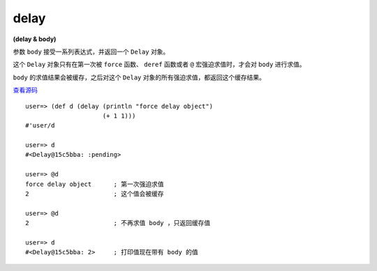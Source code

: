 delay
======

**(delay & body)**

参数 ``body`` 接受一系列表达式，并返回一个 ``Delay`` 对象。

这个 ``Delay`` 对象只有在第一次被 ``force`` 函数、 ``deref`` 函数或者 ``@`` 宏强迫求值时，才会对 ``body`` 进行求值。

``body`` 的求值结果会被缓存，之后对这个 ``Delay`` 对象的所有强迫求值，都返回这个缓存结果。

`查看源码 <https://github.com/clojure/clojure/blob/d0c380d9809fd242bec688c7134e900f0bbedcac/src/clj/clojure/core.clj#L682>`_

::

    user=> (def d (delay (println "force delay object") 
                         (+ 1 1)))
    #'user/d

    user=> d
    #<Delay@15c5bba: :pending>

    user=> @d
    force delay object      ; 第一次强迫求值
    2                       ; 这个值会被缓存

    user=> @d
    2                       ; 不再求值 body ，只返回缓存值

    user=> d   
    #<Delay@15c5bba: 2>     ; 打印值现在带有 body 的值
